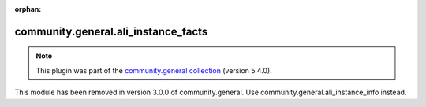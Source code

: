 
.. Document meta

:orphan:

.. Anchors

.. _ansible_collections.community.general.ali_instance_facts_module:

.. Title

community.general.ali_instance_facts
++++++++++++++++++++++++++++++++++++

.. Collection note

.. note::
    This plugin was part of the `community.general collection <https://galaxy.ansible.com/community/general>`_ (version 5.4.0).

This module has been removed
in version 3.0.0 of community.general.
Use community.general.ali_instance_info instead.
